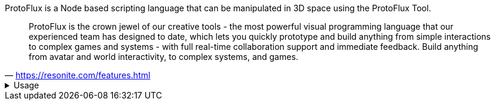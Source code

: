 ProtoFlux is a Node based scripting language that can be manipulated in 3D space using the ProtoFlux Tool.

[quote,'https://resonite.com/features.html[https://resonite.com/features.html]']
ProtoFlux is the crown jewel of our creative tools - the most powerful visual programming language that our experienced team has designed to date, which lets you quickly prototype and build anything from simple interactions to complex games and systems - with full real-time collaboration support and immediate feedback. Build anything from avatar and world interactivity, to complex systems, and games.


.Usage
[%collapsible]
====
ProtoFlux is represented in the world as nodes that can be selected from the xref:Node Browser.adoc[ProtoFlux Node Browser], and spawned from the xref:Tool.adoc[ProtoFlux Tool].

You can easily spawn a ProtoFlux Tool from the Resonite Essentials folder included in your Inventory to begin scripting with ProtoFlux (The tool itself is found in the Tools folder in the Essentials Folder).

To view a list of nodes, go to ProtoFlux Browser Version for a style like in game, or go to Alphabetical list of all nodes to see a comprehensive list. Every node page links back to both lists.

To begin using Protoflux first spawn then equip the ProtoFlux Tool from the folder mentioned above. Once equipped, the Protoflux node browser can be found in your Context menu. To select a node, double click the node with the Protoflux Tool. This will make the name of the node appear above the tool to show it has been selected. Then double click, to spawn the selected node.

You can also quick select nodes that already exist by tapping Secondary while pointing at the node.

Nodes can be connected by pointing the laser at a node's connection point and holding Primary (Trigger for most controllers, or Left Click), then dragging the wire and letting go of Primary while pointing at another node's connection point. They can then be cut by intersecting the red line that comes out the tip of the ProtoFlux Tool while holding Primary. 
====